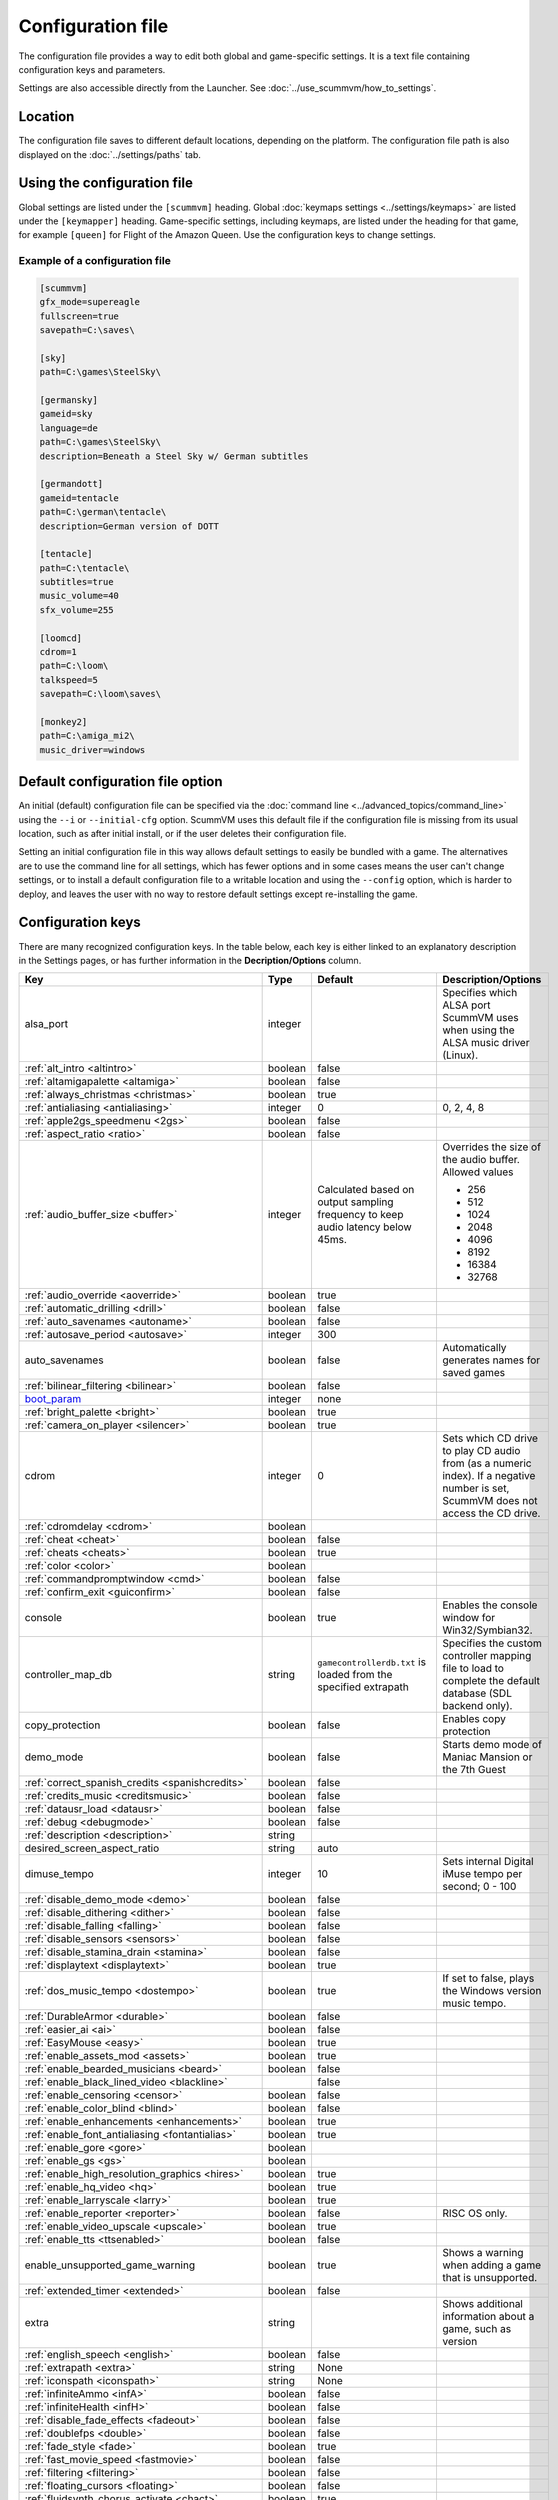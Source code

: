 
=======================
Configuration file
=======================

The configuration file provides a way to edit both global and game-specific settings. It is a text file containing configuration keys and parameters.

Settings are also accessible directly from the Launcher. See :doc:`../use_scummvm/how_to_settings`.

Location
==========

The configuration file saves to different default locations, depending on the platform. The configuration file path is also displayed on the :doc:`../settings/paths` tab.

.. tab-set::

    .. tab-item:: Windows

        ``%APPDATA%\ScummVM\scummvm.ini``

        For Windows 95/98/ME, the file is at ``C:\WINDOWS\scummvm.ini``


    .. tab-item:: macOS

        ``~/Library/Preferences/ScummVM Preferences``

        .. note::

            If an earlier version of ScummVM was installed on your system, the configuration file remains in the previous default location of ``~/.scummvmrc``.

        .. tip::

            To see the Library folder, press :kbd:`Option` when clicking **Go** in the Finder menu.


    .. tab-item:: Linux

        ScummVM follows the XDG Base Directory Specification, so by default the configuration file is found at ``~/.config/scummvm/scummvm.ini``, but its location might vary depending on the value of the ``XDG_CONFIG_HOME`` environment variable.

        If ScummVM was installed using Snap, the configuration file is found at ``~/snap/scummvm/current/.config/scummvm/scummvm.ini``

        .. note::

            ``.config`` is a hidden directory. To view it use ``ls -a`` on the command line.




Using the configuration file
==================================

Global settings are listed under the ``[scummvm]`` heading. Global :doc:`keymaps settings <../settings/keymaps>` are listed under the ``[keymapper]`` heading. Game-specific settings, including keymaps, are listed under the heading for that game, for example ``[queen]`` for Flight of the Amazon Queen. Use the configuration keys to change settings.


Example of a configuration file
************************************

.. code::

    [scummvm]
    gfx_mode=supereagle
    fullscreen=true
    savepath=C:\saves\

    [sky]
    path=C:\games\SteelSky\

    [germansky]
    gameid=sky
    language=de
    path=C:\games\SteelSky\
    description=Beneath a Steel Sky w/ German subtitles

    [germandott]
    gameid=tentacle
    path=C:\german\tentacle\
    description=German version of DOTT

    [tentacle]
    path=C:\tentacle\
    subtitles=true
    music_volume=40
    sfx_volume=255

    [loomcd]
    cdrom=1
    path=C:\loom\
    talkspeed=5
    savepath=C:\loom\saves\

    [monkey2]
    path=C:\amiga_mi2\
    music_driver=windows


Default configuration file option
=====================================

An initial (default) configuration file can be specified via the :doc:`command line <../advanced_topics/command_line>` using the ``--i`` or ``--initial-cfg`` option. ScummVM uses this default file if the configuration file is missing from its usual location, such as after initial install, or if the user deletes their configuration file. 

Setting an initial configuration file in this way allows default settings to easily be bundled with a game. The alternatives are to use the command line for all settings, which has fewer options and in some cases means the user can't change settings, or to install a default configuration file to a writable location and using the ``--config`` option, which is harder to deploy, and leaves the user with no way to restore default settings except re-installing the game. 


.. _configuration_keys:

Configuration keys
=====================

There are many recognized configuration keys. In the table below, each key is either linked to an explanatory description in the Settings pages, or has further information in the **Decription/Options** column.

.. csv-table::
  	:header-rows: 1
	:class: config

		Key,Type,Default,Description/Options
		alsa_port,integer,,Specifies which ALSA port ScummVM uses when using the ALSA music driver (Linux).
		":ref:`alt_intro <altintro>`",boolean,false,
		":ref:`altamigapalette <altamiga>`",boolean,false,
		":ref:`always_christmas <christmas>`",boolean,true,
		":ref:`antialiasing <antialiasing>`", integer,0,"0, 2, 4, 8"
		":ref:`apple2gs_speedmenu <2gs>`",boolean,false,
		":ref:`aspect_ratio <ratio>`",boolean,false,
		":ref:`audio_buffer_size <buffer>`",integer,"Calculated based on output sampling frequency to keep audio latency below 45ms.","Overrides the size of the audio buffer. Allowed values

	- 256
	- 512
	- 1024
	- 2048
	- 4096
	- 8192
	- 16384
	- 32768"
		":ref:`audio_override <aoverride>`",boolean,true,
		":ref:`automatic_drilling <drill>`",boolean,false,
		":ref:`auto_savenames <autoname>`",boolean,false,
		":ref:`autosave_period <autosave>`", integer, 300,
		auto_savenames,boolean,false, Automatically generates names for saved games
		":ref:`bilinear_filtering <bilinear>`",boolean,false,
		`boot_param <https://wiki.scummvm.org/index.php/Boot_Params>`_,integer,none,
		":ref:`bright_palette <bright>`",boolean,true,
		":ref:`camera_on_player <silencer>`",boolean,true,
		cdrom,integer,0, "Sets which CD drive to play CD audio from (as a numeric index). If a negative number is set, ScummVM does not access the CD drive."
		":ref:`cdromdelay <cdrom>`",boolean,,
		":ref:`cheat <cheat>`",boolean,false,
		":ref:`cheats <cheats>`",boolean,true,
		":ref:`color <color>`",boolean,,
		":ref:`commandpromptwindow <cmd>`",boolean,false,
		":ref:`confirm_exit <guiconfirm>`",boolean,false,
		console,boolean,true, Enables the console window for Win32/Symbian32.
		controller_map_db,string,"``gamecontrollerdb.txt`` is loaded from the specified extrapath", "Specifies the custom controller mapping file to load to complete the default database (SDL backend only)."
		copy_protection,boolean,false, Enables copy protection
		demo_mode,boolean,false, Starts demo mode of Maniac Mansion or the 7th Guest
		":ref:`correct_spanish_credits <spanishcredits>`",boolean,false,
		":ref:`credits_music <creditsmusic>`",boolean,false,
		":ref:`datausr_load <datausr>`",boolean,false,
		":ref:`debug <debugmode>`",boolean,false,
		":ref:`description <description>`",string,,
		desired_screen_aspect_ratio,string,auto,
		dimuse_tempo,integer,10,"Sets internal Digital iMuse tempo per second; 0 - 100"
		":ref:`disable_demo_mode <demo>`",boolean,false,
		":ref:`disable_dithering <dither>`",boolean,false,
		":ref:`disable_falling <falling>`",boolean,false,
		":ref:`disable_sensors <sensors>`",boolean,false,
		":ref:`disable_stamina_drain <stamina>`",boolean,false,
		":ref:`displaytext <displaytext>`",boolean,true,
		":ref:`dos_music_tempo <dostempo>`",boolean,true,"If set to false, plays the Windows version music tempo."
		":ref:`DurableArmor <durable>`",boolean,false,
		":ref:`easier_ai <ai>`",boolean,false,
		":ref:`EasyMouse <easy>`",boolean,true,
		":ref:`enable_assets_mod <assets>`",boolean,true,
		":ref:`enable_bearded_musicians <beard>`",boolean,false,
		":ref:`enable_black_lined_video <blackline>`",,false,
		":ref:`enable_censoring <censor>`",boolean,false,
		":ref:`enable_color_blind <blind>`",boolean,false,
		":ref:`enable_enhancements <enhancements>`",boolean,true,
		":ref:`enable_font_antialiasing <fontantialias>`",boolean,true,
		":ref:`enable_gore <gore>`",boolean,,
		":ref:`enable_gs <gs>`",boolean,,
		":ref:`enable_high_resolution_graphics <hires>`",boolean,true,
		":ref:`enable_hq_video <hq>`",boolean,true,
		":ref:`enable_larryscale <larry>`",boolean,true,
		":ref:`enable_reporter <reporter>`",boolean,false,RISC OS only.
		":ref:`enable_video_upscale <upscale>`",boolean,true,
		":ref:`enable_tts <ttsenabled>`",boolean,false,
		enable_unsupported_game_warning,boolean,true, Shows a warning when adding a game that is unsupported.
		":ref:`extended_timer <extended>`",boolean,false,
		extra,string, ,"Shows additional information about a game, such as version"
		":ref:`english_speech <english>`",boolean,false,
		":ref:`extrapath <extra>`",string,None,
		":ref:`iconspath <iconspath>`",string,None,
		":ref:`infiniteAmmo <infA>`",boolean,false,
		":ref:`infiniteHealth <infH>`",boolean,false,
		":ref:`disable_fade_effects <fadeout>`",boolean,false,
		":ref:`doublefps <double>`",boolean,false,
		":ref:`fade_style <fade>`",boolean,true,
		":ref:`fast_movie_speed <fastmovie>`",boolean,false,
		":ref:`filtering <filtering>`",boolean,false,
		":ref:`floating_cursors <floating>`",boolean,false,
		":ref:`fluidsynth_chorus_activate <chact>`",boolean,true,
		":ref:`fluidsynth_chorus_depth <chdepth>`",integer,80,"- 0 - 210"
		":ref:`fluidsynth_chorus_level <chlevel>`",integer,100,"- 0 - 100"
		":ref:`fluidsynth_chorus_nr <chnr>`",integer,3,"- 0 - 99"
		":ref:`fluidsynth_chorus_speed <chspeed>`",integer,30,"- 10 - 500"
		":ref:`fluidsynth_chorus_waveform <chwave>`",string,Sine,"
	- sine
	- triangle"
		":ref:`fluidsynth_misc_interpolation <interp>`",string,4th,"
	- none
	- 4th
	- 7th
	- linear."
		":ref:`fluidsynth_reverb_activate <revact>`",boolean,true,
		":ref:`fluidsynth_reverb_damping <revdamp>`",integer,0,"- 0 - 1"
		":ref:`fluidsynth_reverb_level <revlevel>`",integer,90,"- 0 - 100"
		":ref:`fluidsynth_reverb_roomsize <revroom>`",integer,20,"- 0 - 100"
		":ref:`fluidsynth_reverb_width <revwidth>`",integer,1,"- 0 - 100"
		":ref:`font_antialiasing <fontantialias>`",boolean,false,
		":ref:`font_override <fontoverride>`",boolean,false,
		":ref:`footsteps <footsteps>`",boolean,true,
		":ref:`force_2d_renderer <2d>`",boolean,false,
		forced_dpi_scaling,integer,,"Overrides DPI scaling factor reported by the system."
		":ref:`frameLimit <framelimit>`",boolean,true,
		":ref:`frameSkip <frameskip>`",boolean,false,
		":ref:`frames_per_secondfl <fpsfl>`",boolean,false,
		":ref:`frontpanel_touchpad_mode <frontpanel>`",boolean, false
		":ref:`fullscreen <fullscreen>`",boolean,false,
		gameid,string,,"Short name of the game. For internal use only, do not edit."
		gamepath,string,,Specifies the path to the game
		":ref:`gfx_mode <gfxmode>`",string,normal (1x),"
	- 1x
	- 2x
	- 3x
	- 2xsai
	- super2xsai
	- supereagle
	- advmame2x
	- advmame3x
	- hq2x
	- hq3x
	- tv2x
	- dot-matrix
	- opengl"
		":ref:`gm_device <gm>`",string,null,"
	- auto
	- alsa
	- seq
	- sndio
	- fluidsynth
	- timidity"
		":ref:`gui_browser_native <guibrowser>`", boolean, true
		gui_browser_show_hidden,boolean,false, Shows hidden files/folders in the ScummVM file browser.
		gui_list_max_scan_entries,integer,-1, "Specifies the threshold for scanning directories in the Launcher. If the number of game entires exceeds the specified number, then scanning is skipped."
		":ref:`gui_return_to_launcher_at_exit <guireturn>`",boolean,false,
		gui_saveload_chooser,string,grid,"- list
	- grid"
		gui_saveload_last_pos,string,0,
		":ref:`gui_use_game_language <guilanguage>`",boolean, ,
		":ref:`helium_mode <helium>`",boolean,false,
		":ref:`help_style <help>`",boolean,false,
		":ref:`herculesfont <herc>`",boolean,false,
		":ref:`hpbargraphs <hp>`",boolean,true,
		":ref:`hypercheat <hyper>`",boolean,false,
		":ref:`iconspath <iconspath>`",string,,
		":ref:`improved <improved>`",boolean,true,
		":ref:`intro_music_digital <digitalmusic>`",boolean,true,
		":ref:`InvObjectsAnimated <objanimated>`",boolean,true,
		":ref:`joystick_deadzone <deadzone>`",integer, 3
		joystick_num,integer,0,Enables joystick input and selects which joystick to use. The default is the first joystick.
		":ref:`kbdmouse_speed <mousespeed>`", integer, 10
		":ref:`keymap_engine-default_DOWN <down>`",string,JOY_DOWN
		":ref:`keymap_engine-default_LCLK <LCLK>`",string,MOUSE_LEFT JOY_A
		":ref:`keymap_engine-default_LEFT <left>`",string,JOY_LEFT
		":ref:`keymap_engine-default_MCLK <MCLK>`",string,MOUSE_MIDDLE
		":ref:`keymap_engine-default_MENU <menu>`",string,F5 JOY_LEFT_SHOULDER
		":ref:`keymap_engine-default_PAUSE <pause>`",string,SPACE
		":ref:`keymap_engine-default_PIND <PIND>`",string,
		":ref:`keymap_engine-default_RCLK <RCLK>`",string,MOUSE_RIGHT JOY_B
		":ref:`keymap_engine-default_RETURN <RETURN>`",string,RETURN
		":ref:`keymap_engine-default_RIGHT <right>`",string,JOY_RIGHT
		":ref:`keymap_engine-default_SKIP <skip>`",string,ESCAPE JOY
		":ref:`keymap_engine-default_SKLI <SKLI>`",string,PERIOD JOY_X
		":ref:`keymap_engine-default_UP <up>`",string,JOY_UP
		":ref:`keymap_global_DEBUGGER <debug>`",string,C+A+d
		":ref:`keymap_global_MENU <gmm>`",string,C+F5 JOY_START,
		":ref:`keymap_global_MUTE <mute>`",string,C+u,
		":ref:`keymap_global_QUIT <globalquit>`",string,C+q,
		":ref:`keymap_global_VMOUSEDOWN <vmousedown>`",string,JOY_LEFT_STICK_Y+,
		":ref:`keymap_global_VMOUSELEFT <vmouseleft>`",string,JOY_LEFT_STICK_X-,
		":ref:`keymap_global_VMOUSERIGHT <vmouseright>`",string,JOY_LEFT_STICK_X+,
		":ref:`keymap_global_VMOUSESLOW <vmouseslow>`",string,JOY_RIGHT_SHOULDER,
		":ref:`keymap_global_VMOUSEUP <vmouseup>`",string,JOY_LEFT_STICK_Y-,
		":ref:`keymap_gui_CLOS <close>`",string,ESCAPE JOY_Y,
		":ref:`keymap_gui_DOWN <guidown>`",string,JOY_DOWN,
		":ref:`keymap_gui_INTRCT <interact>`",string,JOY_A,
		":ref:`keymap_gui_LEFT <guileft>`",string,
		":ref:`keymap_gui_RIGHT <guiright>`",string,JOY_RIGHT,
		":ref:`keymap_gui_UP <guiup>`",string,JOY_UP,
		":ref:`keymap_sdl-graphics_ASPT <ASPT>`",string,C+A+a,
		":ref:`keymap_sdl-graphics_CAPT <CAPT>`",string,C+m,
		":ref:`keymap_sdl-graphics_FILT <FILT>`",string,C+A+f
		":ref:`keymap_sdl-graphics_FLTN <FLTN>`",string,C+A+0
		":ref:`keymap_sdl-graphics_FLTP <FLTP>`",string,C+A+9
		":ref:`keymap_sdl-graphics_FULS <FULS>`",string,A+RETURN
		":ref:`keymap_sdl-graphics_SCL- <SCL>`",string,C+A+MINUS
		":ref:`keymap_sdl-graphics_SCL+ <SCL>`",string,C+A+PLUS
		":ref:`keymap_sdl-graphics_SCRS <SCRS>`",string,A+s
		":ref:`keymap_sdl-graphics_STCH <STCH>`",string,C+A+s
		":ref:`language <lang>`",string,,
		":ref:`local_server_port <serverport>`",integer,12345,
		":ref:`mac_v3_low_quality_music <macmusic>`",boolean,false,
		":ref:`midi_gain <gain>`",integer,,"- 0 - 1000"
		":ref:`midi_mode <midimode>`",string,,"- Standard
	- D110
	- FB01"
		":ref:`mm_nes_classic_palette <classic>`",boolean,false,
		":ref:`monotext <mono>`",boolean,true,
		":ref:`mouse <mouse>`",boolean,true,
		":ref:`mousebtswap <btswap>`",boolean,false,
		":ref:`mousesupport <support>`",boolean,true,
		":ref:`movie <movie>`",boolean,true,
		":ref:`mpegmovies <mpeg>`",boolean,true,
		":ref:`mt32_device <mt32>`",string,auto,"
	- auto
	- alsa
	- seq
	- fluidsynth
	- mt32
	- timidity "
		":ref:`mtropolis_debug_at_start <debugger>`",boolean,false,
		":ref:`mtropolis_mod_auto_save_at_checkpoints <saveatcheckpoints>`",boolean,true,
		":ref:`mtropolis_mod_dynamic_midi <dynamicmidi>`",boolean,true,
		":ref:`mtropolis_mod_minimum_transition_duration <shorttransitions>`",boolean,true,
		":ref:`mtropolis_mod_obsidian_widescreen <widescreen>`",boolean,false,
		":ref:`mtropolis_mod_sound_gameplay_subtitles <sfxsubs>`",boolean,false,
		":ref:`multi_midi <multi>`",boolean,,
		":ref:`music_driver [scummvm] <device>`",string,auto,"
	- null
	- auto

	- seq (Unix)
	- sndio (Unix)
	- alsa (Unix)
	- CAMD (Amiga)
	- core (Mac)
	- coremidi (Mac - hardware)

	- windows (Windows)

	- fluidsynth
	- mt32
	- adlib
	- pcspk
	- pcjr
	- cms
	- timidity
	"
		"music_driver [game]",string, auto, "
	The same options as ``music_driver in [scummvm]`` plus:

	- towns
	- C64
	- pc98
	- segacd
	"
		music_mute,boolean,false, Mutes the game music.
		":ref:`music_volume <music>`",integer,192,"- 0-256 "
		":ref:`mute <mute>`",boolean,false,
		":ref:`native_mt32 <nativemt32>`",boolean,false,
		":ref:`NaughtyMode <naughty>`",boolean,true,
		":ref:`noanimwhileturning <noanim>`",boolean,false,
		":ref:`nodelaymillisfl <nodelay>`",boolean,false,
		":ref:`ntsc <ntsc>`",boolean,,
		":ref:`object_labels <labels>`",boolean,true,
		opl2lpt_parport,,null,
		":ref:`opl3_mode <opl3mode>`",boolean,false,
		":ref:`opl_driver <opl>`",string,,"
	- auto
	- mame
	- db
	- nuked
	- alsa
	- op2lpt
	- op3lpt
	- rwopl3 "
		":ref:`original_gui <originalgui>`",boolean,true,
		":ref:`original_menus <originalmenu>`",boolean,false,
		":ref:`originalsaveload <osl>`",boolean,false,
		outputchannels,integer,,"Allows the user to specify the number of audio output channels; 1 for mono or 2 for stereo"
		":ref:`output_rate <outputrate>`",integer,,"
	Sensible values are:

	- 11025
	- 22050
	- 44100"
		":ref:`palette_mods <palette>`",boolean,false,
		":ref:`platform <platform>`",string,,
		":ref:`portaits_on <portraits>`",boolean,true,
		":ref:`prefer_digitalsfx <dsfx>`",boolean,true,
		":ref:`prerecorded_sounds <prerecorded>`",boolean,true,
		":ref:`renderer <renderer>`",string,default,"
	- opengl
	- opengl_shaders
	- software"
		":ref:`render_mode <render>`",string,default,"
	- hercGreen
	- hercAmber
	- cga
	- ega
	- vga
	- amiga
	- fmtowns
	- pc9821
	- pc9801
	- 2gs
	- atari
	- macintosh "
		":ref:`repeatwillihint <hint>`",boolean,,
		":ref:`restored <restored>`",boolean,true,
		":ref:`retrowaveopl3_bus <adlib>`",string,,"
	Specifies how the RetroWave OPL3 is connected:

	- serial (connected to a USB port using a PotatoPi)
	- spi (connected as a HAT using SPI) "
		":ref:`retrowaveopl3_disable_buffer <adlib>`",boolean,false,
		":ref:`retrowaveopl3_port <adlib>`",string,,"
	Specifies the serial port that the RetroWave OPL3 is connected to.
	For example:

	- COM3
	- ttyACM2 "
		":ref:`retrowaveopl3_spi_cs <adlib>`",string,,"Specifies the GPIO chip and line that the RetroWave OPL3 is connected to. Use the format <chip>,<line>."
		":ref:`rgb_rendering <rgb>`",boolean,false,
		":ref:`rootpath <rootpath>`",string,,
		":ref:`savepath <savepath>`",string,,
		save_slot,integer,autosave, Specifies the saved game slot to load
		":ref:`scalemakingofvideos <scale>`",boolean,false,
		":ref:`scanlines <scan>`",boolean,false,
		screenshotpath,string,See :ref:`screenshotpath <screenshotpath>`,Specifies where screenshots are saved
		":ref:`semi_smooth_scroll <semi>`",boolean,false,
		sfx_mute,boolean,false, Mutes the game sound effects.
		":ref:`sfx_volume <sfx>`",integer,192,
		":ref:`shorty <shorty>`",boolean,false,
		":ref:`show_fps <fps>`",boolean,false,
		":ref:`ShowItemCosts <cost>`",boolean,false,
		":ref:`silver_cursors <silver>`",boolean,false,
		":ref:`sitcom <sitcom>`",boolean,false,
		":ref:`skip_support <skipsupport>`",boolean,true,
		":ref:`skiphallofrecordsscenes <skiphall>`",boolean,false,
		":ref:`slim_hotspots <hotspots>`",boolean,true,
		":ref:`smooth_scrolling <smooth>`",boolean,true,
		":ref:`sound <sound>`",boolean,true,
		":ref:`speech_mute <speechmute>`",boolean,false,
		":ref:`speech_volume <speechvol>`",integer,192,
		":ref:`speedrun_mode <speedrun>`",boolean,false,
		":ref:`stretch_mode <stretchmode>`",string,,"
	- center
	- pixel-perfect
	- fit
	- stretch
	- fit_force_aspect "
		":ref:`studio_audience <studio>`",boolean,true,
		":ref:`subtitles <speechmute>`",boolean,false,
		":ref:`talkspeed <talkspeed>`",integer,60,"- 0 - 255 "
		tempo,integer,100,"Sets the music tempo, in percent, for SCUMM games.

	- 50-200"
		":ref:`targetedjump <jump>`",boolean,true,
		":ref:`TextWindowAnimated <windowanimated>`",boolean,true,
		":ref:`themepath <themepath>`",string,none,
		":ref:`transition_mode <tmode>`",boolean,false, "For Riven, this is a string with :ref:`4 options <tspeed>`
		- Disabled
		- Fastest
		- Normal
		- Best"
		":ref:`transparent_windows <transparentwindows>`",boolean,true,
		":ref:`transparentdialogboxes <transparentdialog>`",boolean,false,
		":ref:`trim_fmtowns_to_200_pixels <trim>`",boolean,false,
		":ref:`tts_enabled <ttsenabled>`",boolean,false,
		":ref:`tts_enabled_objects <tts_objects>`",boolean,false,
		":ref:`tts_enabled_speech <tts_speech>`",boolean,false,
		":ref:`tts_narrator <ttsnarrator>`",boolean,false,
		use_cdaudio,boolean,true, "If true, ScummVM uses audio from the game CD."
		versioninfo,string,,Shows the ScummVM version that created the configuration file.
		":ref:`unlockAlllevels <unlock>`",boolean,false,
		":ref:`usecd <usecd>`",boolean,false,
		":ref:`use_crawl_subs <crawlsubs>`",boolean,true,
		":ref:`usehighres <highres>`",boolean,false,
		":ref:`use_linear_filtering <linearfilter>`",boolean,true,
		":ref:`version <usa>`",boolean,false,
		":ref:`voice <voice>`",boolean,true,
		":ref:`venusenabled <venus>`",boolean,true,
		":ref:`vsync <vsync>`",boolean,true,
		":ref:`wallcollision <wall>`",boolean,false,
		":ref:`water_effects <water>`",boolean,,
		":ref:`widescreen_mod <widescreen_mod>`",boolean,false,
		":ref:`window_style <style>`",boolean,true,
		":ref:`windows_cursors <wincursors>`",boolean,false,
		":ref:`zip_mode <zip>`",boolean,,



.. _screenshotpath:

Screenshot path
===============

The default location for the screenshotpath depends on your system.


.. tab-set::

    .. tab-item:: Windows

        In ``%USERPROFILE%\Pictures\ScummVM Screenshots``

    .. tab-item:: macOS

        On the Desktop.


    .. tab-item:: Linux

        In the XDG Pictures user directory, for example ``~/Pictures/ScummVM Screenshots``

    .. tab-item:: Any other OS

        In the current directory.
